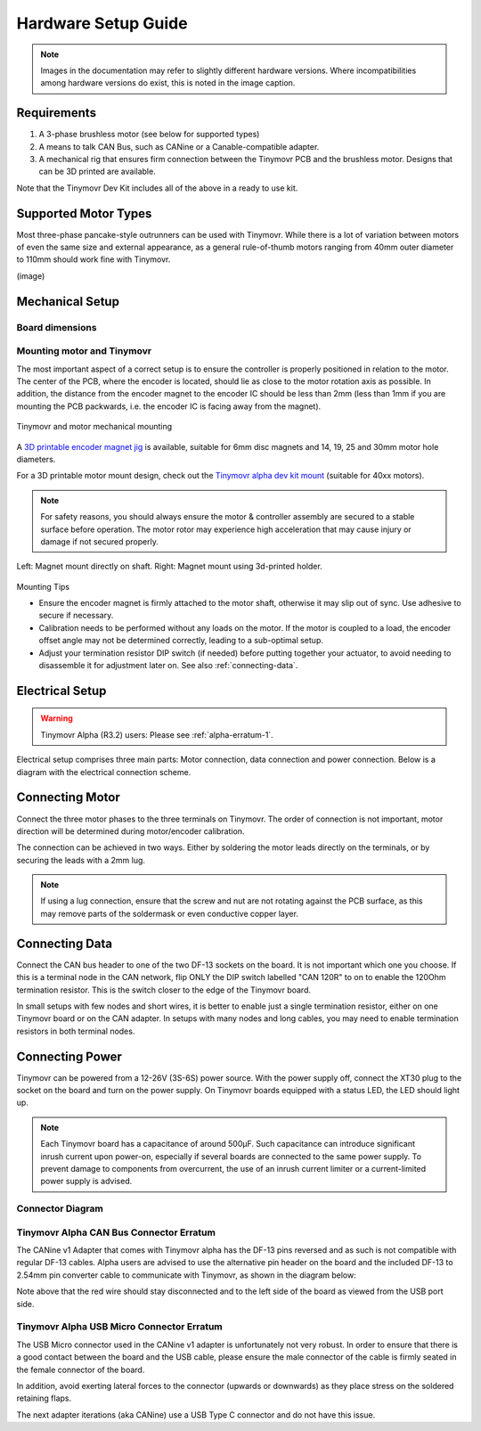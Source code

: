 .. _hardware-setup-guide:

********************
Hardware Setup Guide
********************

.. note::
   Images in the documentation may refer to slightly different hardware versions. Where incompatibilities among hardware versions do exist, this is noted in the image caption.


Requirements
############

1. A 3-phase brushless motor (see below for supported types)
2. A means to talk CAN Bus, such as CANine or a Canable-compatible adapter.
3. A mechanical rig that ensures firm connection between the Tinymovr PCB and the brushless motor. Designs that can be 3D printed are available.

Note that the Tinymovr Dev Kit includes all of the above in a ready to use kit.


Supported Motor Types
#####################

Most three-phase pancake-style outrunners can be used with Tinymovr. While there is a lot of variation between motors of even the same size and external appearance, as a general rule-of-thumb motors ranging from 40mm outer diameter to 110mm should work fine with Tinymovr.

(image)


Mechanical Setup
################

Board dimensions
****************

.. image:: dimensions.png
  :width: 800
  :alt: Tinymovr dimensions

Mounting motor and Tinymovr
***************************

The most important aspect of a correct setup is to ensure the controller is properly positioned in relation to the motor. The center of the PCB, where the encoder is located, should lie as close to the motor rotation axis as possible. In addition, the distance from the encoder magnet to the encoder IC should be less than 2mm (less than 1mm if you are mounting the PCB packwards, i.e. the encoder IC is facing away from the magnet).

.. figure:: mount.png
  :width: 800
  :align: center
  :alt: Tinymovr and motor mechanical mounting
  :figclass: align-center

  Tinymovr and motor mechanical mounting

A `3D printable encoder magnet jig <https://github.com/yconst/Tinymovr/blob/master/hardware/misc/magnet_jig.stl>`_ is available, suitable for 6mm disc magnets and 14, 19, 25 and 30mm motor hole diameters.

For a 3D printable motor mount design, check out the `Tinymovr alpha dev kit mount <https://github.com/yconst/Tinymovr/tree/master/hardware/motor-stand>`_ (suitable for 40xx motors).

.. note::
   For safety reasons, you should always ensure the motor & controller assembly are secured to a stable surface before operation. The motor rotor may experience high acceleration that may cause injury or damage if not secured properly.

.. figure:: magnet_mount.jpg
  :width: 800
  :align: center
  :alt: Left: Magnet mount directly on shaft. Right: Magnet mount using 3d-printed holder.
  :figclass: align-center

  Left: Magnet mount directly on shaft. Right: Magnet mount using 3d-printed holder.

Mounting Tips

* Ensure the encoder magnet is firmly attached to the motor shaft, otherwise it may slip out of sync. Use adhesive to secure if necessary.

* Calibration needs to be performed without any loads on the motor. If the motor is coupled to a load, the encoder offset angle may not be determined correctly, leading to a sub-optimal setup.

* Adjust your termination resistor DIP switch (if needed) before putting together your actuator, to avoid needing to disassemble it for adjustment later on. See also :ref:`connecting-data`.

.. _electrical-setup:

Electrical Setup
################

.. warning::
   Tinymovr Alpha (R3.2) users: Please see :ref:`alpha-erratum-1`.

Electrical setup comprises three main parts: Motor connection, data connection and power connection. Below is a diagram with the electrical connection scheme.

.. image:: connections.png
  :width: 800
  :alt: Tinymovr power and data connection diagram


Connecting Motor
################

Connect the three motor phases to the three terminals on Tinymovr. The order of connection is not important, motor direction will be determined during motor/encoder calibration.

The connection can be achieved in two ways. Either by soldering the motor leads directly on the terminals, or by securing the leads with a 2mm lug.

.. note::
   If using a lug connection, ensure that the screw and nut are not rotating against the PCB surface, as this may remove parts of the soldermask or even conductive copper layer.

.. _connecting-data:

Connecting Data
###############

Connect the CAN bus header to one of the two DF-13 sockets on the board. It is not important which one you choose. If this is a terminal node in the CAN network, flip ONLY the DIP switch labelled "CAN 120R" to on to enable the 120Ohm termination resistor. This is the switch closer to the edge of the Tinymovr board.

In small setups with few nodes and short wires, it is better to enable just a single termination resistor, either on one Tinymovr board or on the CAN adapter. In setups with many nodes and long cables, you may need to enable termination resistors in both terminal nodes.


.. _connecting-power:

Connecting Power
################

Tinymovr can be powered from a 12-26V (3S-6S) power source. With the power supply off, connect the XT30 plug to the socket on the board and turn on the power supply. On Tinymovr boards equipped with a status LED, the LED should light up.

.. note::
   Each Tinymovr board has a capacitance of around 500μF. Such capacitance can introduce significant inrush current upon power-on, especially if several boards are connected to the same power supply. To prevent damage to components from overcurrent, the use of an inrush current limiter or a current-limited power supply is advised.

.. _alpha-erratum-1:

Connector Diagram
*****************

.. image:: connectors.png
  :width: 800
  :alt: Tinymovr connectors and pinouts

Tinymovr Alpha CAN Bus Connector Erratum
****************************************

The CANine v1 Adapter that comes with Tinymovr alpha has the DF-13 pins reversed and as such is not compatible with regular DF-13 cables. Alpha users are advised to use the alternative pin header on the board and the included DF-13 to 2.54mm pin converter cable to communicate with Tinymovr, as shown in the diagram below:

.. image:: header.png
  :width: 300
  :alt: Tinymovr alpha pin header connection

Note above that the red wire should stay disconnected and to the left side of the board as viewed from the USB port side.

.. _alpha-erratum-2:

Tinymovr Alpha USB Micro Connector Erratum
******************************************

The USB Micro connector used in the CANine v1 adapter is unfortunately not very robust. In order to ensure that there is a good contact between the board and the USB cable, please ensure the male connector of the cable is firmly seated in the female connector of the board.

In addition, avoid exerting lateral forces to the connector (upwards or downwards) as they place stress on the soldered retaining flaps.

The next adapter iterations (aka CANine) use a USB Type C connector and do not have this issue.

